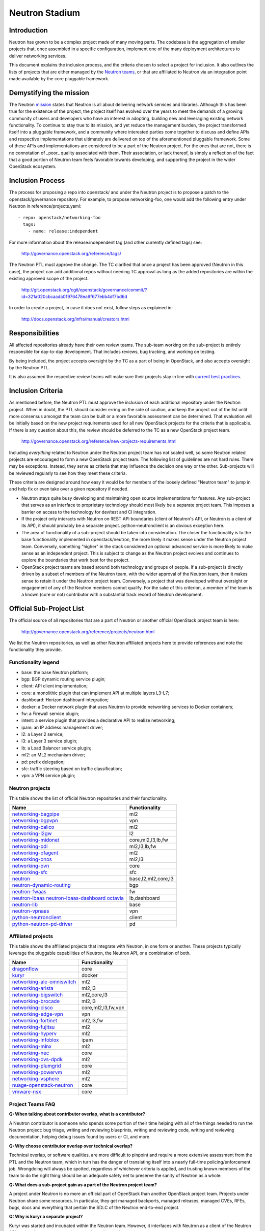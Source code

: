 ..
      Licensed under the Apache License, Version 2.0 (the "License"); you may
      not use this file except in compliance with the License. You may obtain
      a copy of the License at

          http://www.apache.org/licenses/LICENSE-2.0

      Unless required by applicable law or agreed to in writing, software
      distributed under the License is distributed on an "AS IS" BASIS, WITHOUT
      WARRANTIES OR CONDITIONS OF ANY KIND, either express or implied. See the
      License for the specific language governing permissions and limitations
      under the License.


      Convention for heading levels in Neutron devref:
      =======  Heading 0 (reserved for the title in a document)
      -------  Heading 1
      ~~~~~~~  Heading 2
      +++++++  Heading 3
      '''''''  Heading 4
      (Avoid deeper levels because they do not render well.)


Neutron Stadium
===============

Introduction
------------

Neutron has grown to be a complex project made of many moving parts. The
codebase is the aggregation of smaller projects that, once assembled in a
specific configuration, implement one of the many deployment architectures
to deliver networking services.

This document explains the inclusion process, and the criteria chosen to
select a project for inclusion. It also outlines the lists of projects
that are either managed by the `Neutron teams <http://docs.openstack.org/developer/neutron/policies/neutron-teams.html#neutron-teams>`_,
or that are affiliated to Neutron via an integration point made available
by the core pluggable framework.

Demystifying the mission
------------------------

The Neutron `mission <http://governance.openstack.org/reference/projects/neutron.html#mission>`_
states that Neutron is all about delivering network services and libraries.
Although this has been true for the existence of the project, the project
itself has evolved over the years to meet the demands of a growing community
of users and developers who have an interest in adopting, building new and
leveraging existing network functionality. To continue to stay true to
its mission, and yet reduce the management burden, the project transformed
itself into a pluggable framework, and a community where interested parties
come together to discuss and define APIs and respective implementations that
ultimately are delivered on top of the aforementioned pluggable framework.
Some of these APIs and implementations are considered to be a part of the
Neutron project. For the ones that are not, there is no connotation of
_poor_ quality associated with them. Their association, or lack thereof, is
simply a reflection of the fact that a good portion of Neutron team feels
favorable towards developing, and supporting the project in the wider
OpenStack ecosystem.

Inclusion Process
-----------------

The process for proposing a repo into openstack/ and under the Neutron
project is to propose a patch to the openstack/governance repository.
For example, to propose networking-foo, one would add the following entry
under Neutron in reference/projects.yaml::

    - repo: openstack/networking-foo
      tags:
        - name: release:independent

For more information about the release:independent tag (and other
currently defined tags) see:

    http://governance.openstack.org/reference/tags/

The Neutron PTL must approve the change.  The TC clarified that once a
project has been approved (Neutron in this case), the project can add
additional repos without needing TC approval as long as the added
repositories are within the existing approved scope of the project.

    http://git.openstack.org/cgit/openstack/governance/commit/?id=321a020cbcaada01976478ea9f677ebb4df7bd6d

In order to create a project, in case it does not exist, follow steps
as explained in:

    http://docs.openstack.org/infra/manual/creators.html

Responsibilities
----------------

All affected repositories already have their own review teams.  The
sub-team working on the sub-project is entirely responsible for
day-to-day development.  That includes reviews, bug tracking, and
working on testing.

By being included, the project accepts oversight by the TC as a part of
being in OpenStack, and also accepts oversight by the Neutron PTL.

It is also assumed the respective review teams will make sure their projects
stay in line with `current best practices <sub_project_guidelines.html>`_.

Inclusion Criteria
------------------

As mentioned before, the Neutron PTL must approve the inclusion of each
additional repository under the Neutron project. When in doubt, the PTL
should consider erring on the side of caution, and keep the project out of
the list until more consensus amongst the team can be built or a more
favorable assessment can be determined.
That evaluation will be initially based on the new project requirements used
for all new OpenStack projects for the criteria that is applicable.  If
there is any question about this, the review should be deferred to the TC
as a new OpenStack project team.

    http://governance.openstack.org/reference/new-projects-requirements.html

Including *everything* related to Neutron under the Neutron project team has not
scaled well, so some Neutron related projects are encouraged to form a new
OpenStack project team.  The following list of guidelines are not hard rules.
There may be exceptions.  Instead, they serve as criteria that may influence the
decision one way or the other. Sub-projects will be reviewed regularly to see
how they meet these criteria.

These criteria are designed around how easy it would be for members of the
loosely defined "Neutron team" to jump in and help fix or even take over a given
repository if needed.

* Neutron stays quite busy developing and maintaining open source
  implementations for features.  Any sub-project that serves as an interface to
  proprietary technology should most likely be a separate project team.  This
  imposes a barrier on access to the technology for dev/test and CI integration.
* If the project only interacts with Neutron on REST API boundaries (client of
  Neutron's API, or Neutron is a client of its API), it should probably be a
  separate project.  python-neutronclient is an obvious exception here.
* The area of functionality of a sub-project should be taken into consideration.
  The closer the functionality is to the base functionality implemented in
  openstack/neutron, the more likely it makes sense under the Neutron project
  team.  Conversely, something "higher" in the stack considered an optional
  advanced service is more likely to make sense as an independent project.
  This is subject to change as the Neutron project evolves and continues to
  explore the boundaries that work best for the project.
* OpenStack project teams are based around both technology and groups of people.
  If a sub-project is directly driven by a subset of members of the Neutron team,
  with the wider approval of the Neutron team, then it makes sense to retain it
  under the Neutron project team.  Conversely, a project that was developed
  without oversight or engagement of any of the Neutron members cannot qualify.
  For the sake of this criterion, a member of the team is a known (core or not)
  contributor with a substantial track record of Neutron development.


Official Sub-Project List
-------------------------

The official source of all repositories that are a part of Neutron or another
official OpenStack project team is here:

    http://governance.openstack.org/reference/projects/neutron.html

We list the Neutron repositories, as well as other Neutron affiliated projects
here to provide references and note the functionality they provide.

Functionality legend
~~~~~~~~~~~~~~~~~~~~

- base: the base Neutron platform;
- bgp: BGP dynamic routing service plugin;
- client: API client implementation;
- core: a monolithic plugin that can implement API at multiple layers L3-L7;
- dashboard: Horizon dashboard integration;
- docker: a Docker network plugin that uses Neutron to provide networking services to Docker containers;
- fw: a Firewall service plugin;
- intent: a service plugin that provides a declarative API to realize networking;
- ipam: an IP address management driver;
- l2: a Layer 2 service;
- l3: a Layer 3 service plugin;
- lb: a Load Balancer service plugin;
- ml2: an ML2 mechanism driver;
- pd: prefix delegation;
- sfc: traffic steering based on traffic classification;
- vpn: a VPN service plugin;

Neutron projects
~~~~~~~~~~~~~~~~

This table shows the list of official Neutron repositories and their
functionality.

+-------------------------------+-----------------------+
| Name                          |    Functionality      |
+===============================+=======================+
| networking-bagpipe_           | ml2                   |
+-------------------------------+-----------------------+
| networking-bgpvpn_            | vpn                   |
+-------------------------------+-----------------------+
| networking-calico_            | ml2                   |
+-------------------------------+-----------------------+
| networking-l2gw_              | l2                    |
+-------------------------------+-----------------------+
| networking-midonet_           | core,ml2,l3,lb,fw     |
+-------------------------------+-----------------------+
| networking-odl_               | ml2,l3,lb,fw          |
+-------------------------------+-----------------------+
| networking-ofagent_           | ml2                   |
+-------------------------------+-----------------------+
| networking-onos_              | ml2,l3                |
+-------------------------------+-----------------------+
| networking-ovn_               | core                  |
+-------------------------------+-----------------------+
| networking-sfc_               | sfc                   |
+-------------------------------+-----------------------+
| neutron_                      | base,l2,ml2,core,l3   |
+-------------------------------+-----------------------+
| neutron-dynamic-routing_      | bgp                   |
+-------------------------------+-----------------------+
| neutron-fwaas_                | fw                    |
+-------------------------------+-----------------------+
| neutron-lbaas_                | lb,dashboard          |
| neutron-lbaas-dashboard_      |                       |
| octavia_                      |                       |
+-------------------------------+-----------------------+
| neutron-lib_                  | base                  |
+-------------------------------+-----------------------+
| neutron-vpnaas_               | vpn                   |
+-------------------------------+-----------------------+
| python-neutronclient_         | client                |
+-------------------------------+-----------------------+
| python-neutron-pd-driver_     | pd                    |
+-------------------------------+-----------------------+


Affiliated projects
~~~~~~~~~~~~~~~~~~~

This table shows the affiliated projects that integrate with Neutron,
in one form or another.  These projects typically leverage the pluggable
capabilities of Neutron, the Neutron API, or a combination of both.

+-------------------------------+-----------------------+
| Name                          |    Functionality      |
+===============================+=======================+
| dragonflow_                   | core                  |
+-------------------------------+-----------------------+
| kuryr_                        | docker                |
+-------------------------------+-----------------------+
| networking-ale-omniswitch_    | ml2                   |
+-------------------------------+-----------------------+
| networking-arista_            | ml2,l3                |
+-------------------------------+-----------------------+
| networking-bigswitch_         | ml2,core,l3           |
+-------------------------------+-----------------------+
| networking-brocade_           | ml2,l3                |
+-------------------------------+-----------------------+
| networking-cisco_             | core,ml2,l3,fw,vpn    |
+-------------------------------+-----------------------+
| networking-edge-vpn_          | vpn                   |
+-------------------------------+-----------------------+
| networking-fortinet_          | ml2,l3,fw             |
+-------------------------------+-----------------------+
| networking-fujitsu_           | ml2                   |
+-------------------------------+-----------------------+
| networking-hyperv_            | ml2                   |
+-------------------------------+-----------------------+
| networking-infoblox_          | ipam                  |
+-------------------------------+-----------------------+
| networking-mlnx_              | ml2                   |
+-------------------------------+-----------------------+
| networking-nec_               | core                  |
+-------------------------------+-----------------------+
| networking-ovs-dpdk_          | ml2                   |
+-------------------------------+-----------------------+
| networking-plumgrid_          | core                  |
+-------------------------------+-----------------------+
| networking-powervm_           | ml2                   |
+-------------------------------+-----------------------+
| networking-vsphere_           | ml2                   |
+-------------------------------+-----------------------+
| nuage-openstack-neutron_      | core                  |
+-------------------------------+-----------------------+
| vmware-nsx_                   | core                  |
+-------------------------------+-----------------------+

Project Teams FAQ
~~~~~~~~~~~~~~~~~

**Q: When talking about contributor overlap, what is a contributor?**

A Neutron contributor is someone who spends some portion of their time helping
with all of the things needed to run the Neutron project: bug triage, writing
and reviewing blueprints, writing and reviewing code, writing and reviewing
documentation, helping debug issues found by users or CI, and more.

**Q: Why choose contributor overlap over technical overlap?**

Technical overlap, or software qualities, are more difficult to pinpoint and
require a more extensive assessment from the PTL and the Neutron team, which
in turn has the danger of translating itself into a nearly full-time
policing/enforcement job. Wrongdoing will always be spotted, regardless of
whichever criteria is applied, and trusting known members of the team to do
the right thing should be an adequate safety net to preserve the sanity of
Neutron as a whole.

**Q: What does a sub-project gain as a part of the Neutron project team?**

A project under Neutron is no more an official part of OpenStack than another
OpenStack project team.  Projects under Neutron share some resources.  In
particular, they get managed backports, managed releases, managed CVEs, RFEs,
bugs, docs and everything that pertain the SDLC of the Neutron end-to-end
project.

**Q: Why is kuryr a separate project?**

Kuryr was started and incubated within the Neutron team.  However, it interfaces
with Neutron as a client of the Neutron API, so it makes sense to stand as an
independent project.

**Q: Why are several "advanced service" projects still included under Neutron?**

neutron-lbaas, neutron-fwaas, and neutron-vpnaas are all included under the
Neutron project team largely for historical reasons.  They were originally a
part of neutron itself and are still a part of the neutron deliverable in terms
of OpenStack governance.  Because of the deliverable inclusion, they should really
only be considered for a move on a release boundary.

**Q: Why is Octavia included under Neutron?**

neutron-lbaas, neutron-lbaas-dashboard, and Octavia are all considered a unit.
If we split one, we need to split them together.  We can't split these yet, as
they are a part of the official "neutron" deliverable.  This needs to be done on
a release boundary when the lbaas team is ready to do so.

.. _networking-ale-omniswitch:

ALE Omniswitch
++++++++++++++

* Git: https://git.openstack.org/cgit/openstack/networking-ale-omniswitch
* Launchpad: https://launchpad.net/networking-ale-omniswitch
* PyPI: https://pypi.python.org/pypi/networking-ale-omniswitch

.. _networking-arista:

Arista
++++++

* Git: https://git.openstack.org/cgit/openstack/networking-arista
* Launchpad: https://launchpad.net/networking-arista
* PyPI: https://pypi.python.org/pypi/networking-arista

.. _networking-bagpipe:

BaGPipe
+++++++

* Git: https://git.openstack.org/cgit/openstack/networking-bagpipe
* Launchpad: https://launchpad.net/networking-bagpipe
* PyPI: https://pypi.python.org/pypi/networking-bagpipe

.. _networking-bgpvpn:

BGPVPN
++++++

* Git: https://git.openstack.org/cgit/openstack/networking-bgpvpn
* Launchpad: https://launchpad.net/bgpvpn
* PyPI: https://pypi.python.org/pypi/networking-bgpvpn

.. _networking-bigswitch:

Big Switch Networks
+++++++++++++++++++

* Git: https://git.openstack.org/cgit/openstack/networking-bigswitch
* Launchpad: https://launchpad.net/networking-bigswitch
* PyPI: https://pypi.python.org/pypi/bsnstacklib

.. _networking-brocade:

Brocade
+++++++

* Git: https://git.openstack.org/cgit/openstack/networking-brocade
* Launchpad: https://launchpad.net/networking-brocade
* PyPI: https://pypi.python.org/pypi/networking-brocade

.. _networking-calico:

Calico
++++++

* Git: https://git.openstack.org/cgit/openstack/networking-calico
* Launchpad: https://launchpad.net/networking-calico
* PyPI: https://pypi.python.org/pypi/networking-calico

.. _networking-cisco:

Cisco
+++++

* Git: https://git.openstack.org/cgit/openstack/networking-cisco
* Launchpad: https://launchpad.net/networking-cisco
* PyPI: https://pypi.python.org/pypi/networking-cisco

.. _dragonflow:

DragonFlow
++++++++++

* Git: https://git.openstack.org/cgit/openstack/dragonflow
* Launchpad: https://launchpad.net/dragonflow
* PyPI: https://pypi.python.org/pypi/DragonFlow

.. _networking-edge-vpn:

Edge VPN
++++++++

* Git: https://git.openstack.org/cgit/openstack/networking-edge-vpn
* Launchpad: https://launchpad.net/edge-vpn

.. _networking-fortinet:

Fortinet
++++++++

* Git: https://git.openstack.org/cgit/openstack/networking-fortinet
* Launchpad: https://launchpad.net/networking-fortinet
* PyPI: https://pypi.python.org/pypi/networking-fortinet

.. _networking-fujitsu:

FUJITSU
+++++++

* Git: https://git.openstack.org/cgit/openstack/networking-fujitsu
* Launchpad: https://launchpad.net/networking-fujitsu
* PyPI: https://pypi.python.org/pypi/networking-fujitsu

.. _networking-hyperv:

Hyper-V
+++++++

* Git: https://git.openstack.org/cgit/openstack/networking-hyperv
* Launchpad: https://launchpad.net/networking-hyperv
* PyPI: https://pypi.python.org/pypi/networking-hyperv

.. _networking-infoblox:

Infoblox
++++++++

* Git: https://git.openstack.org/cgit/openstack/networking-infoblox
* Launchpad: https://launchpad.net/networking-infoblox
* PyPI: https://pypi.python.org/pypi/networking-infoblox

.. _kuryr:

Kuryr
+++++

* Git: https://git.openstack.org/cgit/openstack/kuryr/
* Launchpad: https://launchpad.net/kuryr
* PyPI: https://pypi.python.org/pypi/kuryr/

.. _networking-l2gw:

L2 Gateway
++++++++++

* Git: https://git.openstack.org/cgit/openstack/networking-l2gw
* Launchpad: https://launchpad.net/networking-l2gw
* PyPI: https://pypi.python.org/pypi/networking-l2gw

.. _networking-midonet:

MidoNet
+++++++

* Git: https://git.openstack.org/cgit/openstack/networking-midonet
* Launchpad: https://launchpad.net/networking-midonet
* PyPI: https://pypi.python.org/pypi/networking-midonet

.. _networking-mlnx:

Mellanox
++++++++

* Git: https://git.openstack.org/cgit/openstack/networking-mlnx
* Launchpad: https://launchpad.net/networking-mlnx

.. _networking-nec:

NEC
+++

* Git: https://git.openstack.org/cgit/openstack/networking-nec
* Launchpad: https://launchpad.net/networking-nec
* PyPI: https://pypi.python.org/pypi/networking-nec

.. _neutron:

Neutron
+++++++

* Git: https://git.openstack.org/cgit/openstack/neutron
* Launchpad: https://launchpad.net/neutron

.. _python-neutronclient:

Neutron Client
++++++++++++++

* Git: https://git.openstack.org/cgit/openstack/python-neutronclient
* Launchpad: https://launchpad.net/python-neutronclient
* PyPI: https://pypi.python.org/pypi/python-neutronclient

.. _neutron-dynamic-routing:

Neutron Dynamic Routing
+++++++++++++++++++++++

* Git: https://git.openstack.org/cgit/openstack/neutron-dynamic-routing
* Launchpad: https://launchpad.net/neutron

.. _neutron-fwaas:

Neutron FWaaS
+++++++++++++

* Git: https://git.openstack.org/cgit/openstack/neutron-fwaas
* Launchpad: https://launchpad.net/neutron

.. _neutron-lbaas:

Neutron LBaaS
+++++++++++++

* Git: https://git.openstack.org/cgit/openstack/neutron-lbaas
* Launchpad: https://launchpad.net/neutron

.. _neutron-lbaas-dashboard:

Neutron LBaaS Dashboard
+++++++++++++++++++++++

* Git: https://git.openstack.org/cgit/openstack/neutron-lbaas-dashboard
* Launchpad: https://launchpad.net/neutron

.. _neutron-lib:

Neutron Library
+++++++++++++++

* Git: https://git.openstack.org/cgit/openstack/neutron-lib
* Launchpad: https://launchpad.net/neutron

.. _python-neutron-pd-driver:

Neutron Prefix Delegation
+++++++++++++++++++++++++

* Git: https://git.openstack.org/cgit/openstack/python-neutron-pd-driver
* Launchpad: https://launchpad.net/python-neutron-pd-driver
* PyPI: https://pypi.python.org/pypi/python-neutron-pd-driver

.. _neutron-vpnaas:

Neutron VPNaaS
++++++++++++++

* Git: https://git.openstack.org/cgit/openstack/neutron-vpnaas
* Launchpad: https://launchpad.net/neutron

.. _nuage-openstack-neutron:

Nuage
+++++

* Git: https://github.com/nuagenetworks/nuage-openstack-neutron

.. _octavia:

Octavia
+++++++

* Git: https://git.openstack.org/cgit/openstack/octavia
* Launchpad: https://launchpad.net/octavia
* PyPI: https://pypi.python.org/pypi/octavia

.. _networking-odl:

OpenDayLight
++++++++++++

* Git: https://git.openstack.org/cgit/openstack/networking-odl
* Launchpad: https://launchpad.net/networking-odl
* PyPI: https://pypi.python.org/pypi/networking-odl

.. _networking-ofagent:

OpenFlow Agent (ofagent)
++++++++++++++++++++++++

* Git: https://git.openstack.org/cgit/openstack/networking-ofagent
* Launchpad: https://launchpad.net/networking-ofagent
* PyPI: https://pypi.python.org/pypi/networking-ofagent

Note: The networking-ofagent project has been removed in the Newton cycle
      and the only stable branch is maintained until its EOL.

.. _networking-onos:

Open Network Operating System (onos)
++++++++++++++++++++++++++++++++++++

* Git: https://git.openstack.org/cgit/openstack/networking-onos
* Launchpad: https://launchpad.net/networking-onos
* PyPI: https://pypi.python.org/pypi/networking-onos

.. _networking-ovn:

Open Virtual Network
++++++++++++++++++++

* Git: https://git.openstack.org/cgit/openstack/networking-ovn
* Launchpad: https://launchpad.net/networking-ovn
* PyPI: https://pypi.python.org/pypi/networking-ovn

.. _networking-ovs-dpdk:

Open DPDK
+++++++++

* Git: https://git.openstack.org/cgit/openstack/networking-ovs-dpdk
* Launchpad: https://launchpad.net/networking-ovs-dpdk
* PyPI: https://pypi.python.org/pypi/networking-ovs-dpdk

.. _networking-plumgrid:

PLUMgrid
++++++++

* Git: https://git.openstack.org/cgit/openstack/networking-plumgrid
* Launchpad: https://launchpad.net/networking-plumgrid
* PyPI: https://pypi.python.org/pypi/networking-plumgrid

.. _networking-powervm:

PowerVM
+++++++

* Git: https://git.openstack.org/cgit/openstack/networking-powervm
* Launchpad: https://launchpad.net/networking-powervm
* PyPI: https://pypi.python.org/pypi/networking-powervm

.. _networking-sfc:

SFC
+++

* Git: https://git.openstack.org/cgit/openstack/networking-sfc
* Launchpad: https://launchpad.net/networking-sfc
* PyPI: https://pypi.python.org/pypi/networking-sfc

.. _networking-vsphere:

vSphere
+++++++

* Git: https://git.openstack.org/cgit/openstack/networking-vsphere
* Launchpad: https://launchpad.net/networking-vsphere
* PyPI: https://pypi.python.org/pypi/networking-vsphere

.. _vmware-nsx:

VMware NSX
++++++++++

* Git: https://git.openstack.org/cgit/openstack/vmware-nsx
* Launchpad: https://launchpad.net/vmware-nsx
* PyPI: https://pypi.python.org/pypi/vmware-nsx
